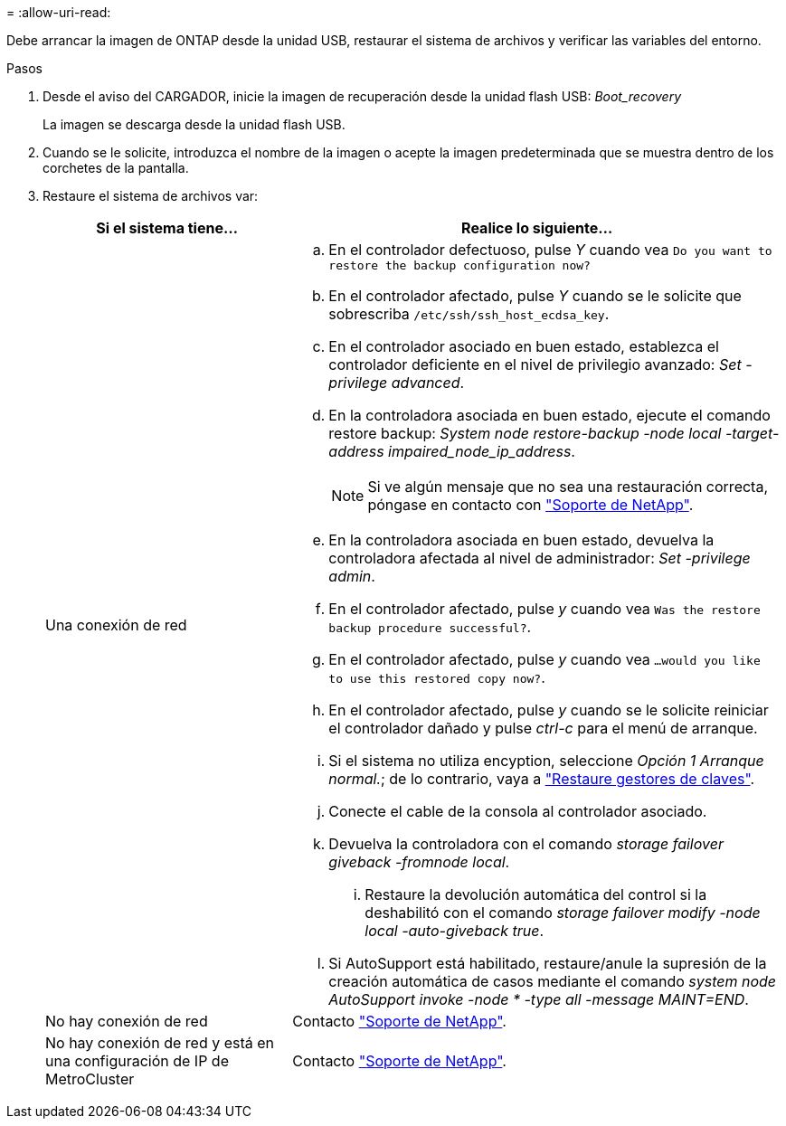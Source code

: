 = 
:allow-uri-read: 


Debe arrancar la imagen de ONTAP desde la unidad USB, restaurar el sistema de archivos y verificar las variables del entorno.

.Pasos
. Desde el aviso del CARGADOR, inicie la imagen de recuperación desde la unidad flash USB: _Boot_recovery_
+
La imagen se descarga desde la unidad flash USB.

. Cuando se le solicite, introduzca el nombre de la imagen o acepte la imagen predeterminada que se muestra dentro de los corchetes de la pantalla.
. Restaure el sistema de archivos var:
+
[cols="1,2"]
|===
| Si el sistema tiene... | Realice lo siguiente... 


 a| 
Una conexión de red
 a| 
.. En el controlador defectuoso, pulse _Y_ cuando vea `Do you want to restore the backup configuration now?`
.. En el controlador afectado, pulse _Y_ cuando se le solicite que sobrescriba `/etc/ssh/ssh_host_ecdsa_key`.
.. En el controlador asociado en buen estado, establezca el controlador deficiente en el nivel de privilegio avanzado: _Set -privilege advanced_.
.. En la controladora asociada en buen estado, ejecute el comando restore backup: _System node restore-backup -node local -target-address impaired_node_ip_address_.
+

NOTE: Si ve algún mensaje que no sea una restauración correcta, póngase en contacto con https://support.netapp.com["Soporte de NetApp"].

.. En la controladora asociada en buen estado, devuelva la controladora afectada al nivel de administrador: _Set -privilege admin_.
.. En el controlador afectado, pulse _y_ cuando vea `Was the restore backup procedure successful?`.
.. En el controlador afectado, pulse _y_ cuando vea `...would you like to use this restored copy now?`.
.. En el controlador afectado, pulse _y_ cuando se le solicite reiniciar el controlador dañado y pulse _ctrl-c_ para el menú de arranque.
.. Si el sistema no utiliza encyption, seleccione _Opción 1 Arranque normal._; de lo contrario, vaya a link:bootmedia-encryption-restore.html["Restaure gestores de claves"].
.. Conecte el cable de la consola al controlador asociado.
.. Devuelva la controladora con el comando _storage failover giveback -fromnode local_.
+
... Restaure la devolución automática del control si la deshabilitó con el comando _storage failover modify -node local -auto-giveback true_.


.. Si AutoSupport está habilitado, restaure/anule la supresión de la creación automática de casos mediante el comando _system node AutoSupport invoke -node * -type all -message MAINT=END_.




 a| 
No hay conexión de red
 a| 
Contacto https://support.netapp.com["Soporte de NetApp"].



 a| 
No hay conexión de red y está en una configuración de IP de MetroCluster
 a| 
Contacto https://support.netapp.com["Soporte de NetApp"].

|===

